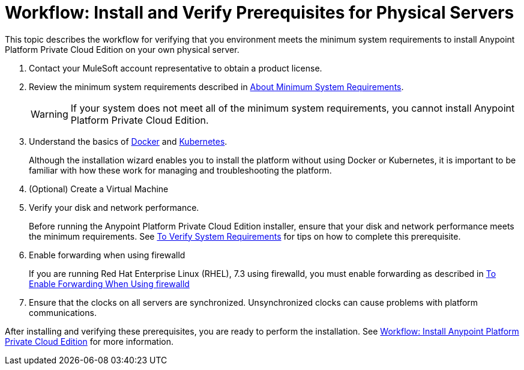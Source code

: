= Workflow: Install and Verify Prerequisites for Physical Servers

This topic describes the workflow for verifying that you environment meets the minimum system requirements to install Anypoint Platform Private Cloud Edition on your own physical server.


. Contact your MuleSoft account representative to obtain a product license.

. Review the minimum system requirements described in link:./system-requirements[About Minimum System Requirements].
+
[WARNING] 
If your system does not meet all of the minimum system requirements, you cannot install Anypoint Platform Private Cloud Edition.

. Understand the basics of link:https://www.docker.com/[Docker] and link:https://kubernetes.io/[Kubernetes].
+
Although the installation wizard enables you to install the platform without using Docker or Kubernetes, it is important to be familiar with how these work for managing and troubleshooting the platform.

. (Optional) Create a Virtual Machine

. Verify your disk and network performance.
+
Before running the Anypoint Platform Private Cloud Edition installer, ensure that your disk and network performance meets the minimum requirements. See link:./prereq-verify[To Verify System Requirements] for tips on how to complete this prerequisite.

. Enable forwarding when using firewalld
+
If you are running Red Hat Enterprise Linux (RHEL), 7.3 using firewalld, you must enable forwarding as described in link:./prereq-firewalld-forwarding[To Enable Forwarding When Using firewalld]

. Ensure that the clocks on all servers are synchronized. Unsynchronized clocks can cause problems with platform communications.

After installing and verifying these prerequisites, you are ready to perform the installation. See link:install-workflow[Workflow: Install Anypoint Platform Private Cloud Edition] for more information.
